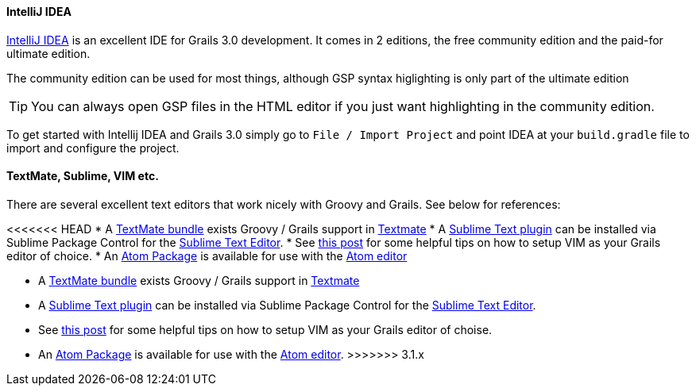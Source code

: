 
==== IntelliJ IDEA


http://www.jetbrains.com/idea[IntelliJ IDEA] is an excellent IDE for Grails 3.0 development. It comes in 2 editions, the free community edition and the paid-for ultimate edition.

The community edition can be used for most things, although GSP syntax higlighting is only part of the ultimate edition

TIP: You can always open GSP files in the HTML editor if you just want highlighting in the community edition.

To get started with Intellij IDEA and Grails 3.0 simply go to `File / Import Project` and point IDEA at your `build.gradle` file to import and configure the project.


// ==== Eclipse

// We recommend that users of http://www.eclipse.org/[Eclipse] looking to develop Grails application take a look at <<ref-iotoolsggts-Groovy/Grails Tool Suite,Groovy/Grails Tool Suite>>, which offers built in support for Grails including automatic classpath management, a GSP editor and quick access to Grails commands.

// Like Intellij you can import a Grails 3.0 project using the Gradle project integration.


// ==== NetBeans


// NetBeans provides a Groovy/Grails plugin that automatically recognizes Grails projects and provides the ability to run Grails applications in the IDE, code completion and integration with the Glassfish server. For an overview of features see the https://netbeans.org/kb/docs/web/grails-quickstart.html[NetBeans Integration] guide on the Grails website which was written by the NetBeans team.

==== TextMate, Sublime, VIM etc.


There are several excellent text editors that work nicely with Groovy and Grails. See below for references:

<<<<<<< HEAD
* A <<ref-tmbundle-TextMate bundle,TextMate bundle>> exists Groovy / Grails support in http://macromates.com[Textmate]
* A <<ref-comosocosublimetextgrails-Sublime Text plugin,Sublime Text plugin>> can be installed via Sublime Package Control for the http://www.sublimetext.com[Sublime Text Editor].
* See http://www.objectpartners.com/2012/02/21/using-vim-as-your-grails-ide-part-1-navigating-your-project/[this post] for some helpful tips on how to setup VIM as your Grails editor of choice.
* An <<ref-iopackagesatomgrails-Atom Package,Atom Package>> is available for use with the <<ref-io-Atom editor,Atom editor>>
=======
* A https://github.com/textmate/groovy-grails.tmbundle[TextMate bundle] exists Groovy / Grails support in http://macromates.com[Textmate]
* A https://github.com/osoco/sublimetext-grails[Sublime Text plugin] can be installed via Sublime Package Control for the http://www.sublimetext.com[Sublime Text Editor].
* See http://www.objectpartners.com/2012/02/21/using-vim-as-your-grails-ide-part-1-navigating-your-project/[this post] for some helpful tips on how to setup VIM as your Grails editor of choise.
* An https://atom.io/packages/atom-grails[Atom Package] is available for use with the https://atom.io[Atom editor].
>>>>>>> 3.1.x
